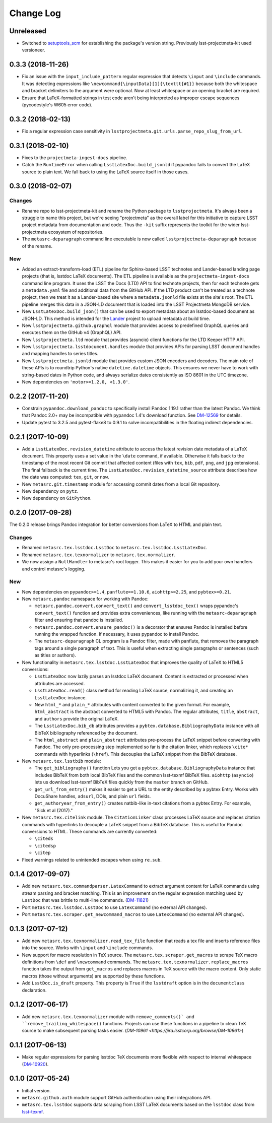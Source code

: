 ##########
Change Log
##########

Unreleased
==========

- Switched to `setuptools_scm <https://pypi.org/project/setuptools_scm/>`_ for establishing the package's version string.
  Previously lsst-projectmeta-kit used versioneer.

0.3.3 (2018-11-26)
==================

- Fix an issue with the ``input_include_pattern`` regular expression that detects ``\input`` and ``\include`` commands.
  It was detecting expressions like ``\newcommand{\inputData}[1]{\texttt{#1}}`` because both the whitespace and bracket delimiters to the argument were optional.
  Now at least whitespace or an opening bracket are required.

- Ensure that LaTeX-formatted strings in test code aren't being interpreted as improper escape sequences (pycodestyle's W605 error code).

0.3.2 (2018-02-13)
==================

- Fix a regular expression case sensitivity in ``lsstprojectmeta.git.urls.parse_repo_slug_from_url``.

0.3.1 (2018-02-10)
==================

- Fixes to the ``projectmeta-ingest-docs`` pipeline.
- Catch the ``RuntimeError`` when calling ``LsstLatexDoc.build_jsonld`` if pypandoc fails to convert the LaTeX source to plain text.
  We fall back to using the LaTeX source itself in those cases.

0.3.0 (2018-02-07)
==================

Changes
-------

- Rename repo to lsst-projectmeta-kit and rename the Python package to ``lsstprojectmeta``.
  It's always been a struggle to name this project, but we're seeing "projectmeta" as the overall label for this initiative to capture LSST project metadata from documentation and code.
  Thus the ``-kit`` suffix represents the toolkit for the wider lsst-projectmeta ecosystem of repositories.
- The ``metasrc-deparagraph`` command line executable is now called ``lsstprojectmeta-deparagraph`` because of the rename.

New
---

- Added an extract-transform-load (ETL) pipeline for Sphinx-based LSST technotes and Lander-based landing page projects (that is, lsstdoc LaTeX documents).
  The ETL pipeline is available as the ``projectmeta-ingest-docs`` command line program.
  It uses the LSST the Docs (LTD) API to find technote projects, then for each technote gets a ``metadata.yaml`` file and additional data from the GitHub API.
  If the LTD product can't be treated as a technote project, then we treat it as a Lander-based site where a ``metadata.jsonld`` file exists at the site's root.
  The ETL pipeline merges this data in a JSON-LD document that is loaded into the LSST Projectmeta MongoDB service.
- New ``LsstLatexDoc.build_json()`` that can be used to export metadata about an lsstdoc-based document as JSON-LD.
  This method is intended for the `Lander <https://github.com/lsst-sqre/lander>`_ project to upload metadata at build time.
- New ``lsstprojectmeta.github.graphql`` module that provides access to predefined GraphQL queries and executes them on the GitHub v4 (GraphQL) API.
- New ``lsstprojectmeta.ltd`` module that provides (asyncio) client functions for the LTD Keeper HTTP API.
- New ``lsstprojectmeta.lsstdocument.handles`` module that provides APIs for parsing LSST document handles and mapping handles to series titles.
- New ``lsstprojectmeta.jsonld`` module that provides custom JSON encoders and decoders.
  The main role of these APIs is to roundtrip Python's native ``datetime.datetime`` objects.
  This ensures we never have to work with string-based dates in Python code, and always serialize dates consistently as ISO 8601 in the UTC timezone.
- New dependencies on ``'motor>=1.2.0, <1.3.0'``.

0.2.2 (2017-11-20)
==================

- Constrain ``pypandoc.download_pandoc`` to specifically install Pandoc 1.19.1 rather than the latest Pandoc.
  We think that Pandoc 2.0+ may be incompatible with pypandoc 1.4's download function.
  See `DM-12569 <https://jira.lsstcorp.org/browse/DM-12569>`_ for details.
- Update pytest to 3.2.5 and pytest-flake8 to 0.9.1 to solve incompatibilities in the floating indirect dependencies.

0.2.1 (2017-10-09)
==================

- Add a ``LsstLatexDoc.revision_datetime`` attribute to access the latest revision date metadata of a LaTeX document.
  This property uses a set value in the ``\date`` command, if available.
  Otherwise it falls back to the timestamp of the most recent Git commit that affected content (files with ``tex``, ``bib``, ``pdf``, ``png``, and ``jpg`` extensions).
  The final fallback is the current time.
  The ``LsstLatexDoc.revision_datetime_source`` attribute describes how the date was computed: ``tex``, ``git``, or ``now``.
- New ``metasrc.git.timestamp`` module for accessing commit dates from a local Git repository.
- New dependency on ``pytz``.
- New dependency on ``GitPython``.

0.2.0 (2017-09-28)
==================

The 0.2.0 release brings Pandoc integration for better conversions from LaTeX to HTML and plain text.

Changes
-------

- Renamed ``metasrc.tex.lsstdoc.LsstDoc`` to ``metasrc.tex.lsstdoc.LsstLatexDoc``.
- Renamed ``metasrc.tex.texnormalizer`` to ``metasrc.tex.normalizer``.
- We now assign a ``NullHandler`` to metasrc's root logger.
  This makes it easier for you to add your own handlers and control metasrc's logging.

New
---

- New dependencies on ``pypandoc>=1.4``, ``panflute==1.10.6``, ``aiohttp>=2.25``, and ``pybtex>=0.21``.

- New ``metasrc.pandoc`` namespace for working with Pandoc:

  - ``metasrc.pandoc.convert.convert_text()`` and ``convert_lsstdoc_tex()`` wraps pypandoc's ``convert_text()`` function and provides extra conveniences, like running with the ``metasrc-deparagraph`` filter and ensuring that pandoc is installed.
  - ``metasrc.pandoc.convert.ensure_pandoc()`` is a decorator that ensures Pandoc is installed before running the wrapped function.
    If necessary, it uses pypandoc to install Pandoc.
  - The ``metasrc-deparagraph`` CL program is a Pandoc filter, made with panflute, that removes the paragraph tags around a single paragraph of text.
    This is useful when extracting single paragraphs or sentences (such as titles or authors).

- New functionality in ``metasrc.tex.lsstdoc.LsstLatexDoc`` that improves the quality of LaTeX to HTML5 conversions:

  - ``LsstLatexDoc`` now lazily parses an lsstdoc LaTeX document.
    Content is extracted or processed when attributes are accessed.
  - ``LsstLatexDoc.read()`` class method for reading LaTeX source, normalizing it, and creating an ``LsstLatexDoc`` instance.
  - New ``html_*`` and ``plain_*`` attributes with content converted to the given format.
    For example, ``html_abstract`` is the abstract converted to HTML5 with Pandoc.
    The regular attributes, ``title``, ``abstract``, and ``authors`` provide the original LaTeX.
  - The ``LsstLatexDoc.bib_db`` attributes provides a ``pybtex.database.BibliographyData`` instance with all BibTeX bibliography referenced by the document.
  - The ``html_abstract`` and ``plain_abstract`` attributes pre-process the LaTeX snippet before converting with Pandoc.
    The only pre-processing step implemented so far is the citation linker, which replaces ``\cite*`` commands with hyperlinks (``\href``).
    This decouples the LaTeX snippet from the BibTeX database.

- New ``metasrc.tex.lsstbib`` module:
  
  - The ``get_bibliography()`` function Lets you get a ``pybtex.database.BibliographyData`` instance that includes BibTeX from both local BibTeX files and the common lsst-texmf BibTeX files.
    ``aiohttp`` (``asyncio``) lets us download lsst-texmf BibTeX files quickly from the ``master`` branch on GitHub.
  - ``get_url_from_entry()`` makes it easier to get a URL to the entity described by a pybtex Entry.
    Works with DocuShare handles, ``adsurl``, DOIs, and plain ``url`` fields.
  - ``get_authoryear_from_entry()`` creates natbib-like in-text citations from a pybtex Entry.
    For example, "Sick et al (2017)."

- New ``metasrc.tex.citelink`` module.
  The ``CitationLinker`` class processes LaTeX source and replaces citation commands with hyperlinks to decouple a LaTeX snippet from a BibTeX database.
  This is useful for Pandoc conversions to HTML.
  These commands are currently converted:

  - ``\citeds``
  - ``\citedsp``
  - ``\citep``

- Fixed warnings related to unintended escapes when using ``re.sub``.

0.1.4 (2017-09-07)
==================

- Add new ``metasrc.tex.commandparser.LatexCommand`` to extract argument content for LaTeX commands using stream parsing and bracket matching.
  This is an improvement on the regular expression matching used by ``LsstDoc`` that was brittle to multi-line commands. (`DM-11821 <https://jira.lsstcorp.org/browse/DM-11821>`_)
- Port ``metasrc.tex.lsstdoc.LsstDoc`` to use ``LatexCommand`` (no external API changes).
- Port ``metasrc.tex.scraper.get_newcommand_macros`` to use ``LatexCommand`` (no external API changes).

0.1.3 (2017-07-12)
==================

- Add new ``metasrc.tex.texnormalizer.read_tex_file`` function that reads a tex file and inserts reference files into the source.
  Works with ``\input`` and ``\include`` commands.
- New support for macro resolution in TeX source.
  The ``metasrc.tex.scraper.get_macros`` to scrape TeX macro definitions from ``\def`` and ``\newcommand`` commands.
  The ``metasrc.tex.texnormalizer.replace_macros`` function takes the output from ``get_macros`` and replaces macros in TeX source with the macro content.
  Only static macros (those without arguments) are supported by these functions.
- Add ``LsstDoc.is_draft`` property.
  This property is ``True`` if the ``lsstdraft`` option is in the ``documentclass`` declaration.

0.1.2 (2017-06-17)
==================

- Add new ``metasrc.tex.texnormalizer`` module with ``remove_comments()` and ``remove_trailing_whitespace()`` functions.
  Projects can use these functions in a pipeline to clean TeX source to make subsequent parsing tasks easier.
  (`DM-10961 <https://jira.lsstcorp.org/browse/DM-10961>`)

0.1.1 (2017-06-13)
==================

- Make regular expressions for parsing lsstdoc TeX documents more flexible with respect to internal whitespace (`DM-10920 <https://jira.lsstcorp.org/browse/DM-10920>`_).

0.1.0 (2017-05-24)
==================

- Initial version.
- ``metasrc.github.auth`` module support GitHub authentication using their integrations API.
- ``metasrc.tex.lsstdoc`` supports data scraping from LSST LaTeX documents based on the ``lsstdoc`` class from `lsst-texmf`_.

.. _lsst-texmf: https://lsst-texmf.lsst.io
